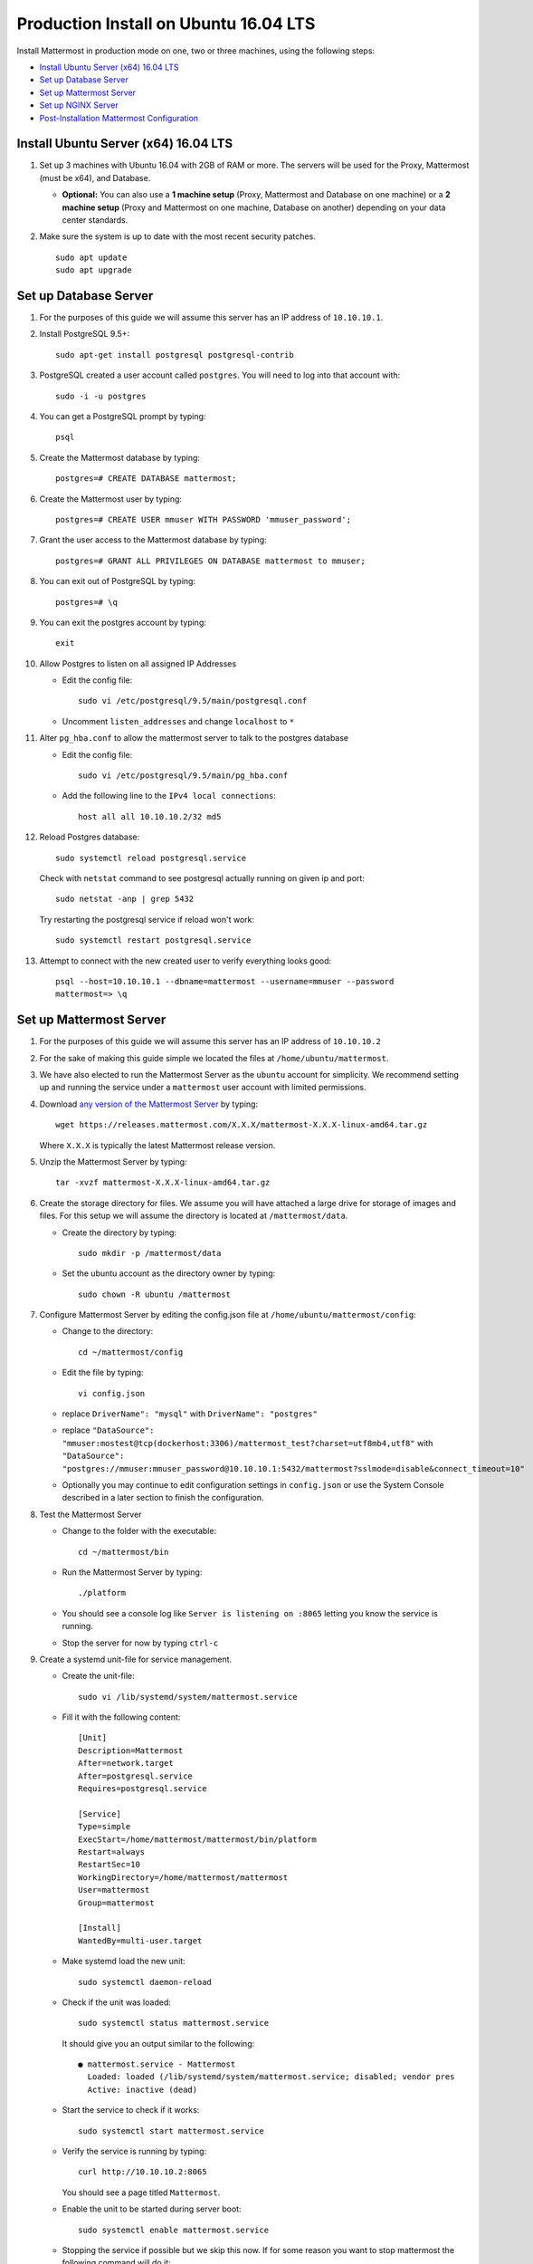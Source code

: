 ..  _prod-ubuntu-1604:

Production Install on Ubuntu 16.04 LTS
======================================

Install Mattermost in production mode on one, two or three machines, using the following steps:

- `Install Ubuntu Server (x64) 16.04 LTS`_
- `Set up Database Server`_
- `Set up Mattermost Server`_
- `Set up NGINX Server`_
- `Post-Installation Mattermost Configuration`_


Install Ubuntu Server (x64) 16.04 LTS
-------------------------------------

1. Set up 3 machines with Ubuntu 16.04 with 2GB of RAM or more. The
   servers will be used for the Proxy, Mattermost (must be
   x64), and Database.

   -  **Optional:** You can also use a **1 machine setup** (Proxy, Mattermost and Database on one machine) or a **2 machine setup** (Proxy and Mattermost on one machine, Database on another) depending on your data center standards.

2. Make sure the system is up to date with the most recent security
   patches.

   ::

       sudo apt update
       sudo apt upgrade


Set up Database Server
----------------------

1.  For the purposes of this guide we will assume this server has an IP
    address of ``10.10.10.1``.
2.  Install PostgreSQL 9.5+::

        sudo apt-get install postgresql postgresql-contrib

3.  PostgreSQL created a user account called ``postgres``. You will need
    to log into that account with::

        sudo -i -u postgres

4.  You can get a PostgreSQL prompt by typing::

        psql

5.  Create the Mattermost database by typing::

        postgres=# CREATE DATABASE mattermost;

6.  Create the Mattermost user by typing::

        postgres=# CREATE USER mmuser WITH PASSWORD 'mmuser_password';

7.  Grant the user access to the Mattermost database by typing::

        postgres=# GRANT ALL PRIVILEGES ON DATABASE mattermost to mmuser;

8.  You can exit out of PostgreSQL by typing::

        postgres=# \q

9.  You can exit the postgres account by typing::

        exit

10. Allow Postgres to listen on all assigned IP Addresses

    -  Edit the config file::

           sudo vi /etc/postgresql/9.5/main/postgresql.conf

    -  Uncomment ``listen_addresses`` and change ``localhost`` to ``*``

11. Alter ``pg_hba.conf`` to allow the mattermost server to talk to the
    postgres database

    -  Edit the config file::

        sudo vi /etc/postgresql/9.5/main/pg_hba.conf

    -  Add the following line to the ``IPv4 local connections``::

        host all all 10.10.10.2/32 md5

12. Reload Postgres database::

        sudo systemctl reload postgresql.service

    Check with ``netstat`` command to see postgresql actually running on given ip and port::

        sudo netstat -anp | grep 5432

    Try restarting the postgresql service if reload won't work::

        sudo systemctl restart postgresql.service

13. Attempt to connect with the new created user to verify everything
    looks good::

        psql --host=10.10.10.1 --dbname=mattermost --username=mmuser --password
        mattermost=> \q


Set up Mattermost Server
------------------------

1. For the purposes of this guide we will assume this server has an IP
   address of ``10.10.10.2``
2. For the sake of making this guide simple we located the files at
   ``/home/ubuntu/mattermost``.
3. We have also elected to run the Mattermost Server as the ``ubuntu``
   account for simplicity. We recommend setting up and running the
   service under a ``mattermost`` user account with limited permissions.
4. Download `any version of the Mattermost Server <https://docs.mattermost.com/administration/upgrade.html#version-archive>`_ by typing::

       wget https://releases.mattermost.com/X.X.X/mattermost-X.X.X-linux-amd64.tar.gz

   Where ``X.X.X`` is typically the latest Mattermost release version.

5. Unzip the Mattermost Server by typing::

       tar -xvzf mattermost-X.X.X-linux-amd64.tar.gz

6. Create the storage directory for files. We assume you will have
   attached a large drive for storage of images and files. For this
   setup we will assume the directory is located at
   ``/mattermost/data``.

   -  Create the directory by typing::

       sudo mkdir -p /mattermost/data

   -  Set the ubuntu account as the directory owner by typing::

       sudo chown -R ubuntu /mattermost

7. Configure Mattermost Server by editing the config.json file at
   ``/home/ubuntu/mattermost/config``:

   -  Change to the directory::

       cd ~/mattermost/config

   -  Edit the file by typing::

       vi config.json

   -  replace ``DriverName": "mysql"`` with ``DriverName": "postgres"``
   -  replace
      ``"DataSource": "mmuser:mostest@tcp(dockerhost:3306)/mattermost_test?charset=utf8mb4,utf8"``
      with
      ``"DataSource": "postgres://mmuser:mmuser_password@10.10.10.1:5432/mattermost?sslmode=disable&connect_timeout=10"``
   -  Optionally you may continue to edit configuration settings in
      ``config.json`` or use the System Console described in a later
      section to finish the configuration.

8. Test the Mattermost Server

   -  Change to the folder with the executable::

       cd ~/mattermost/bin

   -  Run the Mattermost Server by typing::

       ./platform

   -  You should see a console log like ``Server is listening on :8065``
      letting you know the service is running.
   -  Stop the server for now by typing ``ctrl-c``

9. Create a systemd unit-file for service management.

   - Create the unit-file::

       sudo vi /lib/systemd/system/mattermost.service

   - Fill it with the following content::

         [Unit]
         Description=Mattermost
         After=network.target
         After=postgresql.service
         Requires=postgresql.service

         [Service]
         Type=simple
         ExecStart=/home/mattermost/mattermost/bin/platform
         Restart=always
         RestartSec=10
         WorkingDirectory=/home/mattermost/mattermost
         User=mattermost
         Group=mattermost

         [Install]
         WantedBy=multi-user.target

   - Make systemd load the new unit::

       sudo systemctl daemon-reload

   - Check if the unit was loaded::

       sudo systemctl status mattermost.service

     It should give you an output similar to the following::

       ● mattermost.service - Mattermost
         Loaded: loaded (/lib/systemd/system/mattermost.service; disabled; vendor pres
         Active: inactive (dead)

   - Start the service to check if it works::

       sudo systemctl start mattermost.service

   -  Verify the service is running by typing::

          curl http://10.10.10.2:8065

      You should see a page titled ``Mattermost``.

   - Enable the unit to be started during server boot::

       sudo systemctl enable mattermost.service

   - Stopping the service if possible but we skip this now.
     If for some reason you want to stop mattermost the following command will do it::

        sudo systemctl stop mattermost.service


Set up NGINX Server
-------------------

1. For the purposes of this guide we will assume this server has an IP
   address of ``10.10.10.3``
2. We use NGINX for proxying request to the Mattermost Server. The main
   benefits are:

   -  SSL termination
   -  http to https redirect
   -  Port mapping ``:80`` to ``:8065``
   -  Standard request logs


3. Install NGINX on Ubuntu with::

       sudo apt install nginx

4. Verify NGINX is running::

       curl http://10.10.10.3

   You should see a *Welcome to NGINX!* page

5. You can manage NGINX with the following commands

   - Stop::

       sudo systemctl stop nginx.service

   - Start::

       sudo systemctl start nginx.service

   - Restart::

       sudo systemctl restart nginx.service

6. Map a FQDN (fully qualified domain name) like
   ``mattermost.example.com`` to point to the NGINX server.
7. Configure NGINX to proxy connections from the internet to the
   Mattermost Server

   -  Create a configuration for Mattermost::

        sudo touch /etc/nginx/sites-available/mattermost

   -  Below is a sample nginx configuration optimized for performance:

    ::

        upstream backend {
            server 10.10.10.2:8065;
        }

        proxy_cache_path /var/cache/nginx levels=1:2 keys_zone=mattermost_cache:10m max_size=3g inactive=120m use_temp_path=off;

        server {
            listen 80;
            server_name    mattermost.example.com;

            location /api/v3/users/websocket {
                proxy_set_header Upgrade $http_upgrade;
                proxy_set_header Connection "upgrade";
                client_max_body_size 50M;
                proxy_set_header Host $http_host;
                proxy_set_header X-Real-IP $remote_addr;
                proxy_set_header X-Forwarded-For $proxy_add_x_forwarded_for;
                proxy_set_header X-Forwarded-Proto $scheme;
                proxy_set_header X-Frame-Options SAMEORIGIN;
                proxy_buffers 256 16k;
                proxy_buffer_size 16k;
                proxy_read_timeout 600s;
                proxy_pass http://backend;
            }

            location / {
                client_max_body_size 50M;
                proxy_set_header Connection "";
                proxy_set_header Host $http_host;
                proxy_set_header X-Real-IP $remote_addr;
                proxy_set_header X-Forwarded-For $proxy_add_x_forwarded_for;
                proxy_set_header X-Forwarded-Proto $scheme;
                proxy_set_header X-Frame-Options SAMEORIGIN;
                proxy_buffers 256 16k;
                proxy_buffer_size 16k;
                proxy_read_timeout 600s;
                proxy_cache mattermost_cache;
                proxy_cache_revalidate on;
                proxy_cache_min_uses 2;
                proxy_cache_use_stale timeout;
                proxy_cache_lock on;
                proxy_pass http://backend;
            }
        }


   * Remove the existing file with::

        sudo rm /etc/nginx/sites-enabled/default

   * Link the mattermost config by typing::

        sudo ln -s /etc/nginx/sites-available/mattermost /etc/nginx/sites-enabled/mattermost

   * Restart NGINX by typing::

        sudo service nginx restart

   * Verify you can see Mattermost thru the proxy by typing::

        curl http://localhost

   * You should see a page titled *Mattermost*


Set up NGINX with SSL (Recommended)
-----------------------------------

1. You can use a free and an open certificate security like let's
   encrypt, this is how to proceed::

       sudo apt install git
       git clone https://github.com/letsencrypt/letsencrypt
       cd letsencrypt

2. Be sure that the port 80 is not use by stopping NGINX::

       sudo systemctl stop nginx.service
       netstat -na | grep ':80.*LISTEN'
       ./letsencrypt-auto certonly --standalone

3. This command will download packages and run the instance, after that
   you will have to give your domain name
4. You can find your certificate in ``/etc/letsencrypt/live``
5. Modify the file at ``/etc/nginx/sites-available/mattermost`` and add
   the following lines:

  ::

    upstream backend {
        server 10.10.10.2:8065;
    }

    server {
       listen         80;
       server_name    mattermost.example.com;
       return         301 https://$server_name$request_uri;
    }

    proxy_cache_path /var/cache/nginx levels=1:2 keys_zone=mattermost_cache:10m max_size=3g inactive=120m use_temp_path=off;

    server {
       listen 443 ssl;
       server_name mattermost.example.com;

       ssl on;
       ssl_certificate /etc/letsencrypt/live/yourdomainname/fullchain.pem;
       ssl_certificate_key /etc/letsencrypt/live/yourdomainname/privkey.pem;
       ssl_session_timeout 5m;
       ssl_protocols TLSv1 TLSv1.1 TLSv1.2;
       ssl_ciphers 'EECDH+AESGCM:EDH+AESGCM:AES256+EECDH:AES256+EDH';
       ssl_prefer_server_ciphers on;
       ssl_session_cache shared:SSL:10m;

       location /api/v3/users/websocket {
          proxy_set_header Upgrade $http_upgrade;
          proxy_set_header Connection "upgrade";
          proxy_set_header X-Forwarded-Ssl on;
          client_max_body_size 50M;
          proxy_set_header Host $http_host;
          proxy_set_header X-Real-IP $remote_addr;
          proxy_set_header X-Forwarded-For $proxy_add_x_forwarded_for;
          proxy_set_header X-Forwarded-Proto $scheme;
          proxy_set_header X-Frame-Options SAMEORIGIN;
          proxy_buffers 256 16k;
          proxy_buffer_size 16k;
          proxy_read_timeout 600s;
          proxy_pass http://backend;
       }

       location / {
          proxy_set_header X-Forwarded-Ssl on;
          client_max_body_size 50M;
          proxy_set_header Connection "";
          proxy_set_header Host $http_host;
          proxy_set_header X-Real-IP $remote_addr;
          proxy_set_header X-Forwarded-For $proxy_add_x_forwarded_for;
          proxy_set_header X-Forwarded-Proto $scheme;
          proxy_set_header X-Frame-Options SAMEORIGIN;
          proxy_buffers 256 16k;
          proxy_buffer_size 16k;
          proxy_read_timeout 600s;
          proxy_cache mattermost_cache;
          proxy_cache_revalidate on;
          proxy_cache_min_uses 2;
          proxy_cache_use_stale timeout;
          proxy_cache_lock on;
          proxy_pass http://backend;
        }
    }


6. Be sure to restart NGINX::

      sudo service nginx start

7. Edit the cron configuration so the cert will renew every month::

       crontab -e

  Insert this line::

      @monthly /home/ubuntu/letsencrypt/letsencrypt-auto certonly --reinstall -d yourdomainname && sudo service nginx reload

8. Check that your SSL certificate is set up correctly
  * Test the SSL certificate by visiting a site such as `https://www.ssllabs.com/ssltest/index.html <https://www.ssllabs.com/ssltest/index.html>`_.
  * If there’s an error about the missing chain or certificate path, there is likely an intermediate certificate missing that needs to be included.

Post-Installation Mattermost Configuration
------------------------------------------

1. Navigate to ``https://mattermost.example.com`` and create a team and
   user.
2. The first user in the system is automatically granted the
   ``system_admin`` role, which gives you access to the System Console.
3. From the ``town-square`` channel click the dropdown and choose the
   ``System Console`` option
4.  Update **Notification** > **Email** settings to setup an SMTP email service. The example below assumes AmazonSES.

   -  Set *Send Email Notifications* to ``true``
   -  Set *Require Email Verification* to ``true``
   -  Set *Feedback Name* to ``No-Reply``
   -  Set *Feedback Email* to ``mattermost@example.com``
   -  Set *SMTP Username* to ``[YOUR_SMTP_USERNAME]``
   -  Set *SMTP Password* to ``[YOUR_SMTP_PASSWORD]``
   -  Set *SMTP Server* to ``email-smtp.us-east-1.amazonaws.com``
   -  Set *SMTP Port* to ``465``
   -  Set *Connection Security* to ``TLS``
   -  Save the Settings

5. Update **File** > **Storage** settings:

   -  Change *Local Directory Location* from ``./data/`` to
      ``/mattermost/data``

6. Update **General** > **Logging** settings:

   -  Set *Log to The Console* to ``false``

7. Feel free to modify other settings.
8. Restart the Mattermost Service by typing::

       sudo systemctl restart mattermost.service

